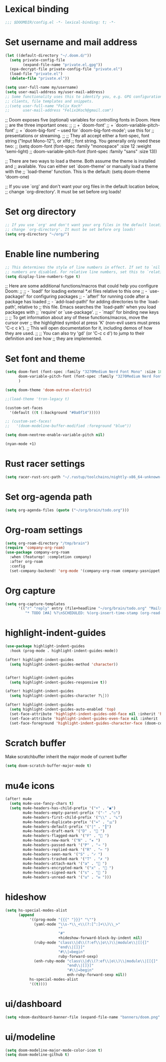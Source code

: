 * Lexical binding
#+begin_src emacs-lisp
;;; $DOOMDIR/config.el -*- lexical-binding: t; -*-
#+end_src
* Set username and mail address

#+begin_src emacs-lisp
(let ((default-directory "~/.doom.d/"))
  (setq private-config-file
        (expand-file-name "private.el.gpg"))
  (epa-decrypt-file private-config-file "private.el")
  (load-file "private.el")
  (delete-file "private.el"))

(setq user-full-name my/username)
(setq user-mail-address my/user-mail-address)
;; Some functionality uses this to identify you, e.g. GPG configuration, email
;; clients, file templates and snippets.
;;(setq user-full-name "Felix Koch"
;;      user-mail-address "Felix1Koch@gmail.com")
#+end_src

;; Doom exposes five (optional) variables for controlling fonts in Doom. Here
;; are the three important ones:
;;
;; + `doom-font'
;; + `doom-variable-pitch-font'
;; + `doom-big-font' -- used for `doom-big-font-mode'; use this for
;;   presentations or streaming.
;;
;; They all accept either a font-spec, font string ("Input Mono-12"), or xlfd
;; font string. You generally only need these two:
;; (setq doom-font (font-spec :family "monospace" :size 12 :weight 'semi-light)
;;       doom-variable-pitch-font (font-spec :family "sans" :size 13))

;; There are two ways to load a theme. Both assume the theme is installed and
;; available. You can either set `doom-theme' or manually load a theme with the
;; `load-theme' function. This is the default:
(setq doom-theme 'doom-one)

;; If you use `org' and don't want your org files in the default location below,
;; change `org-directory'. It must be set before org loads!

* Set org directory

#+begin_src emacs-lisp
;; If you use `org' and don't want your org files in the default location below,
;; change `org-directory'. It must be set before org loads!
(setq org-directory "~/org/")
#+end_src
* Enable line numbering

#+begin_src emacs-lisp
;; This determines the style of line numbers in effect. If set to `nil', line
;; numbers are disabled. For relative line numbers, set this to `relative'.
(setq display-line-numbers-type t)
#+end_src

;; Here are some additional functions/macros that could help you configure Doom:
;;
;; - `load!' for loading external *.el files relative to this one
;; - `use-package!' for configuring packages
;; - `after!' for running code after a package has loaded
;; - `add-load-path!' for adding directories to the `load-path', relative to
;;   this file. Emacs searches the `load-path' when you load packages with
;;   `require' or `use-package'.
;; - `map!' for binding new keys
;;
;; To get information about any of these functions/macros, move the cursor over
;; the highlighted symbol at press 'K' (non-evil users must press 'C-c c k').
;; This will open documentation for it, including demos of how they are used.
;;
;; You can also try 'gd' (or 'C-c c d') to jump to their definition and see how
;; they are implemented.

* Set font and theme

#+begin_src emacs-lisp
(setq doom-font (font-spec :family "3270Medium Nerd Font Mono" :size 18)
      doom-variable-pitch-font (font-spec :family "3270Medium Nerd Font Mono" :size 18)
      )

(setq doom-theme 'doom-outrun-electric)

;;(load-theme 'tron-legacy t)

(custom-set-faces
  '(default ((t (:background "#0a0f14")))))

;; (custom-set-faces!
;;   '(doom-modeline-buffer-modified :foreground "blue"))

(setq doom-neotree-enable-variable-pitch nil)

(nyan-mode +1)
#+end_src

* Rust racer settings

#+begin_src emacs-lisp
(setq racer-rust-src-path "~/.rustup/toolchains/nightly-x86_64-unknown-linux-gnu/lib/rustlib/src")
#+end_src

* Set org-agenda path

#+begin_src emacs-lisp
(setq org-agenda-files (quote ("~/org/brain/todo.org")))
#+end_src

* Org-roam settings

#+begin_src emacs-lisp
(setq org-roam-directory "/tmp/brain")
(require 'company-org-roam)
(use-package company-org-roam
  :when (featurep! :completion company)
  :after org-roam
  :config
  (set-company-backend! 'org-mode '(company-org-roam company-yasnippet company-dabbrev)))
#+end_src

* Org capture
#+begin_src emacs-lisp
(setq org-capture-templates
      '(("r" "reply" entry (file+headline "~/org/brain/todo.org" "Mails to reply to")
         "* TODO [#A] %?\nSCHEDULED: %(org-insert-time-stamp (org-read-date nil t \"+0d\"))\n%a\n")))
#+end_src
* highlight-indent-guides
#+begin_src emacs-lisp
(use-package highlight-indent-guides
  :hook (prog-mode . highlight-indent-guides-mode))

(after! highlight-indent-guides
  (setq highlight-indent-guides-method 'character))


(after! highlight-indent-guides
  (setq highlight-indent-guides-responsive t))

(after! highlight-indent-guides
  (setq highlight-indent-guides-character ?\┆))

(after! highlight-indent-guides
  (setq highlight-indent-guides-auto-enabled 'top)
  (set-face-attribute 'highlight-indent-guides-odd-face nil :inherit 'highlight-indentation-odd-face)
  (set-face-attribute 'highlight-indent-guides-even-face nil :inherit 'highlight-indentation-even-face)
  (set-face-foreground 'highlight-indent-guides-character-face (doom-color 'base5)))
#+end_src

* Scratch buffer

Make scratchbuffer inherit the major mode of current buffer
#+begin_src emacs-lisp
(setq doom-scratch-buffer-major-mode t)
#+end_src

* mu4e icons
#+begin_src emacs-lisp
(after! mu4e
  (setq mu4e-use-fancy-chars t)
  (setq mu4e-headers-has-child-prefix '("+" . "◼")
        mu4e-headers-empty-parent-prefix '("-" ."◽")
        mu4e-headers-first-child-prefix '("\\" . "↳")
        mu4e-headers-duplicate-prefix '("=" . "⚌")
        mu4e-headers-default-prefix '("|" . "┃")
        mu4e-headers-draft-mark '("D" . "📝 ")
        mu4e-headers-flagged-mark '("F" . "🏴 ")
        mu4e-headers-new-mark '("N" . "★ ")
        mu4e-headers-passed-mark '("P" . "→ ")
        mu4e-headers-replied-mark '("R" . "← ")
        mu4e-headers-seen-mark '("S" . "✓ ")
        mu4e-headers-trashed-mark '("T" . "✗ ")
        mu4e-headers-attach-mark '("a" . "📎 ")
        mu4e-headers-encrypted-mark '("x" . "🔐 ")
        mu4e-headers-signed-mark '("s" . "🔏 ")
        mu4e-headers-unread-mark '("u" . "✉ ")))
#+end_src

* hideshow
#+begin_src emacs-lisp
(setq hs-special-modes-alist
      (append
           '((prog-mode "{{{" "}}}" "\"")
             (yaml-mode "\\s-*\\_<\\(?:[^:]+\\)\\_>"
                        ""
                        "#"
                        +hideshow-forward-block-by-indent nil)
             (ruby-mode "class\\|d\\(?:ef\\|o\\)\\|module\\|[[{]"
                        "end\\|[]}]"
                        "#\\|=begin"
                        ruby-forward-sexp)
             (enh-ruby-mode "class\\|d\\(?:ef\\|o\\)\\|module\\|[[{]"
                            "end\\|[]}]"
                            "#\\|=begin"
                            enh-ruby-forward-sexp nil))
           hs-special-modes-alist
           '((t))))
#+end_src
* ui/dashboard
#+begin_src emacs-lisp
(setq +doom-dashboard-banner-file (expand-file-name "banners/doom.png" doom-private-dir))
#+end_src

* ui/modeline
#+begin_src emacs-lisp
  (setq doom-modeline-major-mode-color-icon t)
  (setq doom-modeline-github t)
#+end_src
